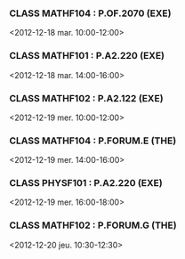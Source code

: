 *** CLASS MATHF104 : P.OF.2070 (EXE)
<2012-12-18 mar. 10:00-12:00>
*** CLASS MATHF101 : P.A2.220 (EXE)
<2012-12-18 mar. 14:00-16:00>
*** CLASS MATHF102 : P.A2.122 (EXE)
<2012-12-19 mer. 10:00-12:00>
*** CLASS MATHF104 : P.FORUM.E (THE)
<2012-12-19 mer. 14:00-16:00>
*** CLASS PHYSF101 : P.A2.220 (EXE)
<2012-12-19 mer. 16:00-18:00>
*** CLASS MATHF102 : P.FORUM.G (THE)
<2012-12-20 jeu. 10:30-12:30>
